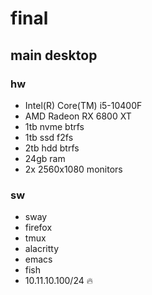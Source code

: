 * final
** main desktop
*** hw
- Intel(R) Core(TM) i5-10400F
- AMD Radeon RX 6800 XT
- 1tb nvme btrfs
- 1tb ssd f2fs
- 2tb hdd btrfs
- 24gb ram
- 2x 2560x1080 monitors
*** sw
- sway
- firefox
- tmux
- alacritty
- emacs
- fish
- 10.11.10.100/24 🔥
